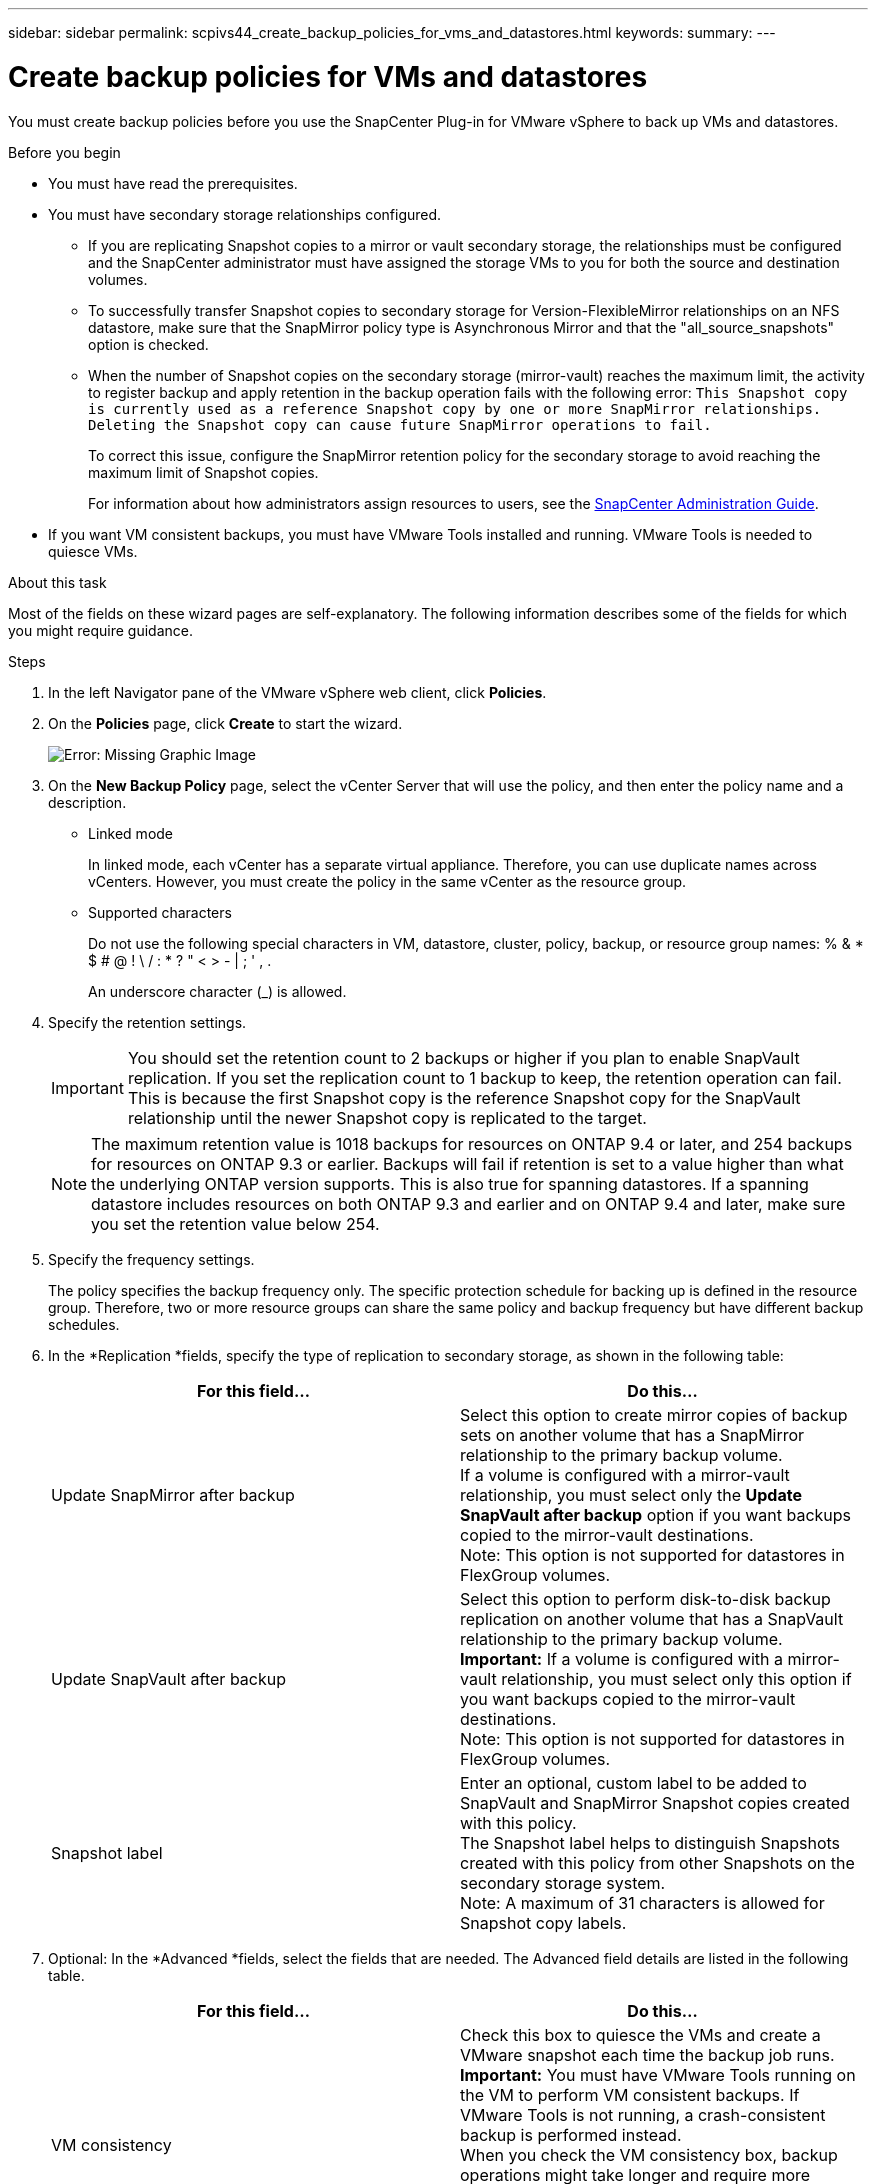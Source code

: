 ---
sidebar: sidebar
permalink: scpivs44_create_backup_policies_for_vms_and_datastores.html
keywords:
summary:
---

= Create backup policies for VMs and datastores
:hardbreaks:
:nofooter:
:icons: font
:linkattrs:
:imagesdir: ./media/

//
// This file was created with NDAC Version 2.0 (August 17, 2020)
//
// 2020-09-09 12:24:22.782098
//

[.lead]
You must create backup policies before you use the SnapCenter Plug-in for VMware vSphere to back up VMs and datastores.

.Before you begin

* You must have read the prerequisites.
* You must have secondary storage relationships configured.
** If you are replicating Snapshot copies to a mirror or vault secondary storage, the relationships must be configured and the SnapCenter administrator must have assigned the storage VMs to you for both the source and destination volumes.
** To successfully transfer Snapshot copies to secondary storage for Version-FlexibleMirror relationships on an NFS datastore, make sure that the SnapMirror policy type is Asynchronous Mirror and that the "all_source_snapshots" option is checked.
** When the number of Snapshot copies on the secondary storage (mirror-vault) reaches the maximum limit, the activity to register backup and apply retention in the backup operation fails with the following error: `This Snapshot copy is currently used as a reference Snapshot copy by one or more SnapMirror relationships. Deleting the Snapshot copy can cause future SnapMirror operations to fail.`
+
To correct this issue, configure the SnapMirror retention policy for the secondary storage to avoid reaching the maximum limit of Snapshot copies.
+
For information about how administrators assign resources to users, see the http://docs.netapp.com/ocsc-43/index.jsp[SnapCenter Administration Guide^].

* If you want VM consistent backups, you must have VMware Tools installed and running. VMware Tools is needed to quiesce VMs.

.About this task

Most of the fields on these wizard pages are self-explanatory. The following information describes some of the fields for which you might require guidance.

.Steps

. In the left Navigator pane of the VMware vSphere web client, click *Policies*.
. On the *Policies* page, click *Create* to start the wizard.
+
image:scpivs44_image15.png[Error: Missing Graphic Image]

. On the *New Backup Policy* page, select the vCenter Server that will use the policy, and then enter the policy name and a description.
+
* Linked mode
+
In linked mode, each vCenter has a separate virtual appliance. Therefore, you can use duplicate names across vCenters. However, you must create the policy in the same vCenter as the resource group.

* Supported characters
+
Do not use the following special characters in VM, datastore, cluster, policy, backup, or resource group names: % & * $ # @ ! \ / : * ? " < > - | ; ' , .
+
An underscore character (_) is allowed.

. Specify the retention settings.
+
[IMPORTANT]
You should set the retention count to 2 backups or higher if you plan to enable SnapVault replication. If you set the replication count to 1 backup to keep, the retention operation can fail. This is because the first Snapshot copy is the reference Snapshot copy for the SnapVault relationship until the newer Snapshot copy is replicated to the target.
+
[NOTE]
The maximum retention value is 1018 backups for resources on ONTAP 9.4 or later, and 254 backups for resources on ONTAP 9.3 or earlier. Backups will fail if retention is set to a value higher than what the underlying ONTAP version supports. This is also true for spanning datastores. If a spanning datastore includes resources on both ONTAP 9.3 and earlier and on ONTAP 9.4 and later, make sure you set the retention value below 254.

. Specify the frequency settings.
+
The policy specifies the backup frequency only. The specific protection schedule for backing up is defined in the resource group. Therefore, two or more resource groups can share the same policy and backup frequency but have different backup schedules.

. In the *Replication *fields, specify the type of replication to secondary storage,  as shown in the following table:
+
|===
|For this field… |Do this…

|Update SnapMirror after backup

|Select this option to create mirror copies of backup sets on another volume that has a SnapMirror relationship to the primary backup volume.
If a volume is configured with a mirror-vault relationship, you must select only the *Update SnapVault after backup* option if you want backups copied to the mirror-vault destinations.
Note: This option is not supported for datastores in FlexGroup volumes.
|Update SnapVault after backup

|Select this option to perform disk-to-disk backup replication on another volume that has a SnapVault relationship to the primary backup volume.
*Important:* If a volume is configured with a mirror-vault relationship, you must select only this option if you want backups copied to the mirror-vault destinations.
Note: This option is not supported for datastores in FlexGroup volumes.
|Snapshot label
|Enter an optional, custom label to be added to SnapVault and SnapMirror Snapshot copies created with this policy.
The Snapshot label helps to distinguish Snapshots created with this policy from other Snapshots on the secondary storage system.
Note: A maximum of 31 characters is allowed for Snapshot copy labels.
|===

. Optional: In the *Advanced *fields, select the fields that are needed. The Advanced field details are listed in the following table.
+
|===
|For this field… |Do this…

|VM consistency
|Check this box to quiesce the VMs and create a VMware snapshot each time the backup job runs.
*Important:* You must have VMware Tools running on the VM to perform VM consistent backups. If VMware Tools is not running, a crash-consistent backup is performed instead.
When you check the VM consistency box, backup operations might take longer and require more storage space. In this scenario, the VMs are first quiesced, then VMware performs a VM consistent snapshot, then SnapCenter performs its backup operation, and then VM operations are resumed.
|Include datastores with
independent disks
|Check this box to include in the backup any datastores with independent disks that contain temporary data.
|Scripts
|Enter the fully qualified path of the prescript or postscript that you want the SnapCenter VMware plug-in to run before or after backup operations. For example, you can run a script to update SNMP traps, automate alerts, and send logs.
Prescripts and postscripts must be located on the virtual appliance VM.
To enter multiple scripts, press Enter after each script path to list
each script on a separate line. The character ";" is not allowed.
The script path is validated at the time the script is executed.
|===

. Click *Add.*
+
You can verify that the policy is created and review the policy configuration by selecting the policy in the Policies page.

